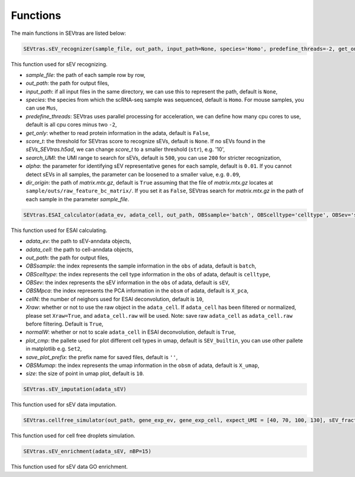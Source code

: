 Functions
-----------

The main functions in SEVtras are listed below:

.. code-block:: python

    SEVtras.sEV_recognizer(sample_file, out_path, input_path=None, species='Homo', predefine_threads=-2, get_only=False, score_t=None, search_UMI=500, alpha=0.1, dir_origin=True)  

This function used for sEV recognizing. 

* *sample_file*\: the path of each sample row by row,  
* *out_path*\: the path for output files, 
* *input_path*\: if all input files in the same directory, we can use this to represent the path, default is ``None``\, 
* *species*\: the species from which the scRNA-seq sample was sequenced, default is ``Homo``\. For mouse samples, you can use ``Mus``\, 
* *predefine_threads*\: SEVtras uses parallel processing for acceleration, we can define how many cpu cores to use, default is all cpu cores minus two ``-2``\,  
* *get_only*\: whether to read protein information in the adata, default is ``False``\,  
* *score_t*\: the threshold for SEVtras score to recognize sEVs, default is ``None``\. If no sEVs found in the *sEVs_SEVtras.h5ad*\, we can change *score_t* to a smaller threshold (``str``), e.g. '10', 
* *search_UMI*\: the UMI range to search for sEVs, default is ``500``, you can use ``200`` for stricter recognization,
* *alpha*\: the parameter for identifying sEV representative genes for each sample, default is ``0.01``. If you cannot detect sEVs in all samples, the parameter can be loosened to a smaller value, e.g. ``0.09``\,
* *dir_origin*\: the path of *matrix.mtx.gz*\, default is ``True`` assuming that the file of *matrix.mtx.gz* locates at ``sample/outs/raw_feature_bc_matrix/``\. If you set it as ``False``, SEVtras search for *matrix.mtx.gz* in the path of each sample in the parameter *sample_file*\. 

.. code-block:: python

    SEVtras.ESAI_calculator(adata_ev, adata_cell, out_path, OBSsample='batch', OBScelltype='celltype', OBSev='sEV', OBSMpca='X_pca', cellN=10, Xraw = True, normalW=True, plot_cmp='SEV_builtin', save_plot_prefix='', OBSMumap='X_umap',size=10) 

This function used for ESAI calculating. 

* *adata_ev*\: the path to sEV-anndata objects, 
* *adata_cell*\: the path to cell-anndata objects, 
* *out_path*\: the path for output files, 
* *OBSsample*\: the index represents the sample information in the ``obs`` of adata, default is ``batch``\, 
* *OBScelltype*\: the index represents the cell type information in the ``obs`` of adata, default is ``celltype``\, 
* *OBSev*\: the index represents the sEV information in the ``obs`` of adata, default is ``sEV``\, 
* *OBSMpca*\: the index represents the PCA information in the ``obsm`` of adata, default is ``X_pca``\, 
* *cellN*\: the number of neighors used for ESAI deconvolution, default is ``10``\, 
* *Xraw*\:  whether or not to use the raw object in the ``adata_cell``. If ``adata_cell`` has been filtered or normalized, please set ``Xraw=True``, and ``adata_cell.raw`` will be used. Note: save raw ``adata_cell`` as ``adata_cell.raw`` before filtering. Default is ``True``\, 
* *normalW*\: whether or not to scale ``adata_cell`` in ESAI deconvolution, default is ``True``\, 
* *plot_cmp*\: the pallete used for plot different cell types in umap, default is ``SEV_builtin``\, you can use other pallete in matplotlib e.g. ``Set2``\, 
* *save_plot_prefix*\: the prefix name for saved files, default is ``''``\, 
* *OBSMumap*\: the index represents the umap information in the ``obsm`` of adata, default is ``X_umap``\, 
* *size*\: the size of point in umap plot, default is ``10``\. 

.. code-block:: python

    SEVtras.sEV_imputation(adata_sEV) 

This function used for sEV data imputation.

.. code-block:: python

    SEVtras.cellfree_simulator(out_path, gene_exp_ev, gene_exp_cell, expect_UMI = [40, 70, 100, 130], sEV_fraction = [0.005, 0.01, 0.05, 0.10], sEV=500)

This function used for cell free droplets simulation. 

.. code-block:: python

    SEVtras.sEV_enrichment(adata_sEV, nBP=15) 

This function used for sEV data GO enrichment.

